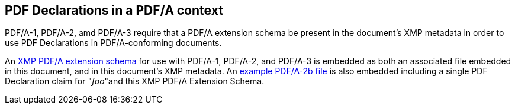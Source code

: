 == PDF Declarations in a PDF/A context

PDF/A-1, PDF/A-2, amd PDF/A-3 require that a PDF/A extension schema be present in the document's XMP metadata in order to use PDF Declarations in PDF/A-conforming documents.

An <<PDFA_Extension_Schema,XMP PDF/A extension schema>> for use with PDF/A-1, PDF/A-2, and PDF/A-3 is embedded as both an associated file embedded in this document, and in this document's XMP metadata. An <<PDF-2AB_Example,example PDF/A-2b file>> is also embedded including a single PDF Declaration claim for "_foo_"and this XMP PDF/A Extension Schema.
